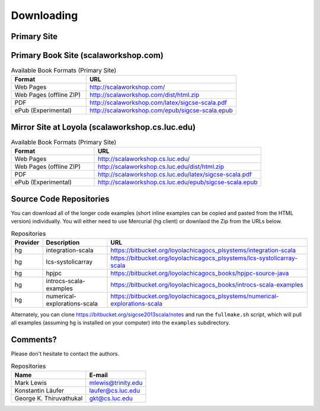 .. index::
   single: download

Downloading
======================

Primary Site
-----------------

Primary Book Site (scalaworkshop.com)
--------------------------------------

.. csv-table:: Available Book Formats (Primary Site)
    :header: "Format", "URL"
    :widths: 15, 30

    "Web Pages", "http://scalaworkshop.com/"
    "Web Pages (offline ZIP)", "http://scalaworkshop.com/dist/html.zip"
    "PDF", "http://scalaworkshop.com/latex/sigcse-scala.pdf"
    "ePub (Experimental)", "http://scalaworkshop.com/epub/sigcse-scala.epub"

Mirror Site at Loyola (scalaworkshop.cs.luc.edu)
----------------------------------------------------

.. csv-table:: Available Book Formats (Primary Site)
    :header: "Format", "URL"
    :widths: 15, 30

    "Web Pages", "http://scalaworkshop.cs.luc.edu/"
    "Web Pages (offline ZIP)", "http://scalaworkshop.cs.luc.edu/dist/html.zip"
    "PDF", "http://scalaworkshop.cs.luc.edu/latex/sigcse-scala.pdf"
    "ePub (Experimental)", "http://scalaworkshop.cs.luc.edu/epub/sigcse-scala.epub"

Source Code Repositories
----------------------------

You can download all of the longer code examples (short inline examples can be copied and pasted from the HTML version) 
individually. You will either need to use Mercurial (hg client) or downlaod the Zip from the URLs below.

.. csv-table:: Repositories
    :header: "Provider", "Description", "URL"

    "hg","integration-scala","https://bitbucket.org/loyolachicagocs_plsystems/integration-scala"
    "hg","lcs-systolicarray","https://bitbucket.org/loyolachicagocs_plsystems/lcs-systolicarray-scala"
    "hg","hpjpc","https://bitbucket.org/loyolachicagocs_books/hpjpc-source-java"
    "hg","introcs-scala-examples","https://bitbucket.org/loyolachicagocs_books/introcs-scala-examples"
    "hg","numerical-explorations-scala","https://bitbucket.org/loyolachicagocs_plsystems/numerical-explorations-scala"

Alternately, you can clone https://bitbucket.org/sigcse2013scala/notes and run the ``fullmake.sh`` script, which will 
pull all examples (assuming ``hg`` is installed on your computer) into the ``examples`` subdirectory.

.. _contact:

Comments?
--------------------

Please don't hesitate to contact the authors.

.. csv-table:: Repositories
    :header: "Name","E-mail"

    "Mark Lewis","mlewis@trinity.edu"
    "Konstantin Läufer","laufer@cs.luc.edu"
    "George K. Thiruvathukal", "gkt@cs.luc.edu"
